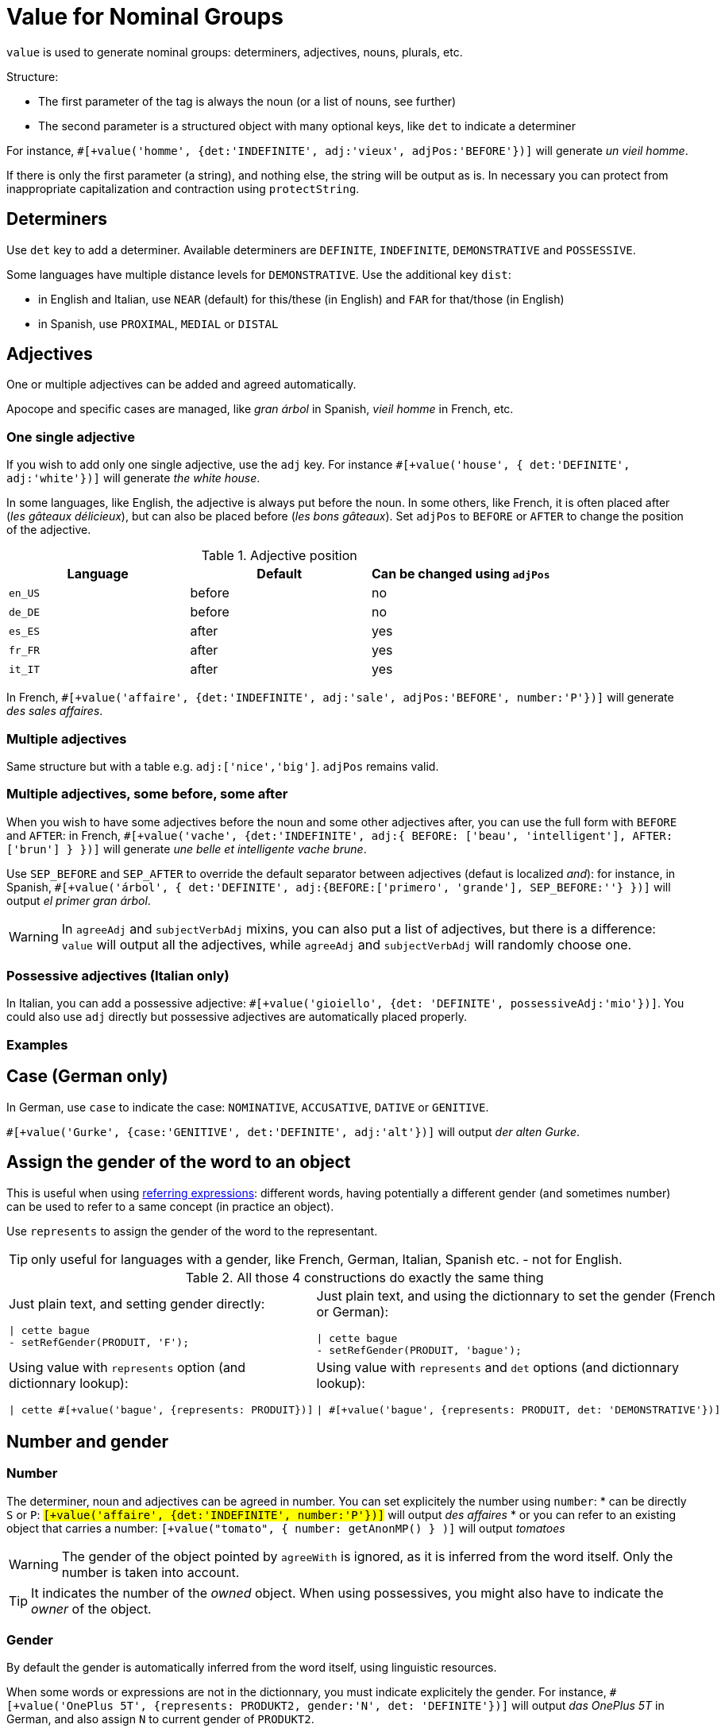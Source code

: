 = Value for Nominal Groups
 
`value` is used to generate nominal groups: determiners, adjectives, nouns, plurals, etc.

Structure:

* The first parameter of the tag is always the noun (or a list of nouns, see further)
* The second parameter is a structured object with many optional keys, like `det` to indicate a determiner

For instance, `#[+value('homme', {det:'INDEFINITE', adj:'vieux', adjPos:'BEFORE'})]` will generate _un vieil homme_.

If there is only the first parameter (a string), and nothing else, the string will be output as is. In necessary you can protect from inappropriate capitalization and contraction using `protectString`.

== Determiners

Use `det` key to add a determiner. Available determiners are `DEFINITE`, `INDEFINITE`, `DEMONSTRATIVE` and `POSSESSIVE`.

Some languages have multiple distance levels for `DEMONSTRATIVE`. Use the additional key `dist`:

* in English and Italian, use `NEAR` (default) for this/these (in English) and `FAR` for that/those (in English)
* in Spanish, use `PROXIMAL`, `MEDIAL` or `DISTAL`


== Adjectives

One or multiple adjectives can be added and agreed automatically.

Apocope and specific cases are managed, like _gran árbol_ in Spanish, _vieil homme_ in French, etc.


=== One single adjective

If you wish to add only one single adjective, use the `adj` key. For instance `#[+value('house', { det:'DEFINITE', adj:'white'})]` will generate _the white house_.

In some languages, like English, the adjective is always put before the noun. In some others, like French, it is often placed after (_les gâteaux délicieux_), but can also be placed before (_les bons gâteaux_). Set `adjPos` to `BEFORE` or `AFTER` to change the position of the adjective.

.Adjective position
[options="header"]
|=========================================================
| Language | Default | Can be changed using `adjPos`
| `en_US` | before | no
| `de_DE` | before | no
| `es_ES` | after | yes
| `fr_FR` | after | yes
| `it_IT` | after | yes
|=========================================================

In French, `#[+value('affaire', {det:'INDEFINITE', adj:'sale', adjPos:'BEFORE', number:'P'})]` will generate _des sales affaires_.


=== Multiple adjectives

Same structure but with a table e.g. `adj:['nice','big']`. `adjPos` remains valid.


=== Multiple adjectives, some before, some after

When you wish to have some adjectives before the noun and some other adjectives after, you can use the full form with `BEFORE` and `AFTER`: in French, `#[+value('vache', {det:'INDEFINITE', adj:{ BEFORE: ['beau', 'intelligent'], AFTER: ['brun'] } })]` will generate _une belle et intelligente vache brune_.

Use `SEP_BEFORE` and `SEP_AFTER` to override the default separator between adjectives (defaut is localized _and_): for instance, in Spanish, `#[+value('árbol', { det:'DEFINITE', adj:{BEFORE:['primero', 'grande'], SEP_BEFORE:''} })]` will output _el primer gran árbol_.

WARNING: In `agreeAdj` and `subjectVerbAdj` mixins, you can also put a list of adjectives, but there is a difference: `value` will output all the adjectives, while `agreeAdj` and `subjectVerbAdj` will randomly choose one.


=== Possessive adjectives (Italian only)

In Italian, you can add a possessive adjective: `#[+value('gioiello', {det: 'DEFINITE', possessiveAdj:'mio'})]`. 
You could also use `adj` directly but possessive adjectives are automatically placed properly.


=== Examples

++++
<script>
spawnEditor('fr_FR', 
`p
  | #[+value('homme', {det:'INDEFINITE', adj:'vieux', adjPos:'BEFORE'})] /
  | #[+value('Hollandais', {det:'INDEFINITE', adj:'vieux', adjPos:'BEFORE'})] /
  | #[+value('vache', {det:'INDEFINITE', adj:{ BEFORE: ['beau', 'intelligent'], AFTER: ['brun'] } })]
`, 'n vieil homme / un vieux Hollandais / une belle et intelligente vache brune'
);
</script>
++++

++++
<script>
spawnEditor('it_IT', 
`p
  | #[+value('specchio', {adj:'bello', adjPos:'AFTER', number:'P'})] /
  | #[+value('specchio', {adj:'bello', adjPos:'BEFORE', number:'P'})] /
  | #[+value('gioiello', {det: 'DEFINITE', possessiveAdj:'mio'})]
`, 'pecchi belli / begli specchi / il mio gioiello'
);
</script>
++++


== Case (German only)

In German, use `case` to indicate the case: `NOMINATIVE`, `ACCUSATIVE`, `DATIVE` or `GENITIVE`.

`#[+value('Gurke', {case:'GENITIVE', det:'DEFINITE', adj:'alt'})]` will output _der alten Gurke_.


== Assign the gender of the word to an object

This is useful when using xref:referring_expression.adoc[referring expressions]: different words, having potentially a different gender (and sometimes number) can be used to refer to a same concept (in practice an object).

Use `represents` to assign the gender of the word to the representant.

TIP: only useful for languages with a gender, like French, German, Italian, Spanish etc. - not for English.

.All those 4 constructions do exactly the same thing
[cols="2"]
|===
a|
Just plain text, and setting gender directly:
....
\| cette bague
- setRefGender(PRODUIT, 'F');
....

a|
Just plain text, and using the dictionnary to set the gender (French or German):
....
\| cette bague
- setRefGender(PRODUIT, 'bague');
....

a|
Using value with `represents` option (and dictionnary lookup):
....
\| cette #[+value('bague', {represents: PRODUIT})]
....

a|
Using value with `represents` and `det` options (and dictionnary lookup):
....
\| #[+value('bague', {represents: PRODUIT, det: 'DEMONSTRATIVE'})]
....

a|
Using xref:value_simplified_syntax.adoc[Simplified Syntax]:
....
\| #[+value('<ce bague>', {represents: PRODUIT})]
....
|===


== Number and gender

=== Number

The determiner, noun and adjectives can be agreed in number. You can set explicitely the number using `number`:
* can be directly `S` or `P`: `#[+value('affaire', {det:'INDEFINITE', number:'P'})]` will output _des affaires_
* or you can refer to an existing object that carries a number: `#[+value("tomato", { number: getAnonMP() } )]` will output _tomatoes_

++++
<script>
spawnEditor('en_US', 
`-
  var DIAMONDS = {bla: 'bla'};
  setRefNumber(DIAMONDS, 'P');

p #[+value("diamond", {number:DIAMONDS})]
`, 'iamonds'
);
</script>
++++


WARNING: The gender of the object pointed by `agreeWith` is ignored, as it is inferred from the word itself. Only the number is taken into account.

TIP: It indicates the number of the _owned_ object. When using possessives, you might also have to indicate the _owner_ of the object.


=== Gender

By default the gender is automatically inferred from the word itself, using linguistic resources. 

When some words or expressions are not in the dictionnary, you must indicate explicitely the gender. For instance, `#[+value('OnePlus 5T', {represents: PRODUKT2, gender:'N', det: 'DEFINITE'})]` will output _das OnePlus 5T_ in German, and also assign `N` to current gender of `PRODUKT2`.


== Ownership

Use `owner` to indicate an owner. See xref:possessives.adoc#thirdPossession[third possession].


== List of nouns

First parameter is generally a single noun, but you can also put a list. One noun will randomly be chosen.

++++
<script>
spawnEditor('fr_FR', 
`p
  - const OBJ = {bla:'bla'};
  l
    eachz elt in [1,2,3,4,5,6,7,8,9,10] with { separator: ',', last_separator: ',' }
      | #[+value(['alsacien', 'homme', 'maison', 'gourou'], {det:'DEFINITE', adj:'vieux', adjPos:'BEFORE', represents: OBJ})]
      | est
      | #[+agreeAdj('vieux', OBJ)]
`, 'est vi'
);
</script>
++++
